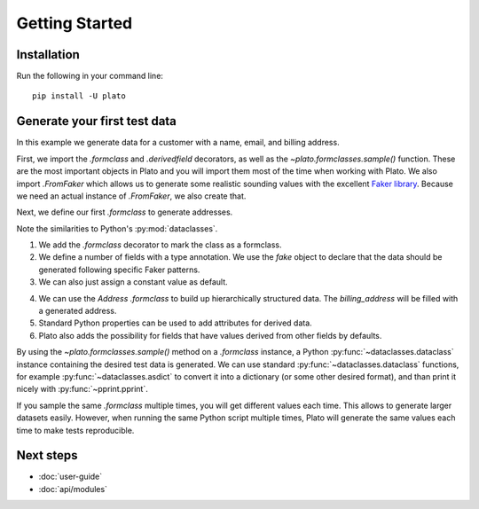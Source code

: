 Getting Started
===============

Installation
------------

Run the following in your command line::

    pip install -U plato
    

Generate your first test data
-----------------------------

In this example we generate data for a customer
with a name, email, and billing address.

First,
we import the `.formclass` and `.derivedfield` decorators,
as well as the `~plato.formclasses.sample()` function.
These are the most important objects in Plato
and you will import them most of the time
when working with Plato.
We also import `.FromFaker`
which allows us to generate some realistic sounding values
with the excellent `Faker library <https://faker.readthedocs.io/en/master/>`_.
Because we need an actual instance of `.FromFaker`,
we also create that.

.. testcode::

    from plato import formclass, derivedfield, sample
    from plato.providers.faker import FromFaker
    
    fake = FromFaker()

Next, we define our first `.formclass`
to generate addresses.

.. testcode::

    @formclass  # (1)
    class Address:
        street: str = fake.street_address()  # (2)
        postal_code: str = fake.postcode()
        city: str = fake.city()
        country: str = "USA"  # (3)
        
Note the similarities to Python's :py:mod:`dataclasses`.
    
1. We add the `.formclass` decorator to mark the class as a formclass.
2. We define a number of fields with a type annotation.
   We use the *fake* object to declare that the data should be generated
   following specific Faker patterns.
3. We can also just assign a constant value as default.
    
.. testcode::

    @formclass
    class Customer:
        first_name: str = fake.first_name()
        last_name: str = fake.last_name()
        billing_address: Address = Address()  # (4)
    
        @property  # (5)
        def fullname(self) -> str:
            return f"{self.first_name} {self.last_name}"
    
        @derivedfield  # (6)
        def email(self) -> str:
            return f"{self.first_name}.{self.last_name}@example.com"
            
4. We can use the *Address* `.formclass`
   to build up hierarchically structured data.
   The *billing_address* will be filled with a generated address.
5. Standard Python properties can be used to add attributes for derived data.
6. Plato also adds the possibility for fields that have values derived from
   other fields by defaults.
   
By using the `~plato.formclasses.sample()` method
on a `.formclass` instance,
a Python :py:func:`~dataclasses.dataclass` instance
containing the desired test data is generated.
We can use standard :py:func:`~dataclasses.dataclass` functions,
for example :py:func:`~dataclasses.asdict` to convert it into a dictionary
(or some other desired format),
and than print it nicely with :py:func:`~pprint.pprint`.

.. testcode::

    from dataclasses import asdict
    from pprint import pprint

    pprint(asdict(sample(Customer())))

.. testoutput::

    {'billing_address': {'city': 'North Reginaburgh',
                         'country': 'USA',
                         'postal_code': '03314',
                         'street': '310 Edwin Shore Suite 986'},
     'email': 'Denise.Wright@example.com',
     'first_name': 'Denise',
     'last_name': 'Wright'} 
     
If you sample the same `.formclass` multiple times,
you will get different values each time.
This allows to generate larger datasets easily.
However,
when running the same Python script multiple times,
Plato will generate the same values each time
to make tests reproducible.

Next steps
----------

* :doc:`user-guide`
* :doc:`api/modules`
